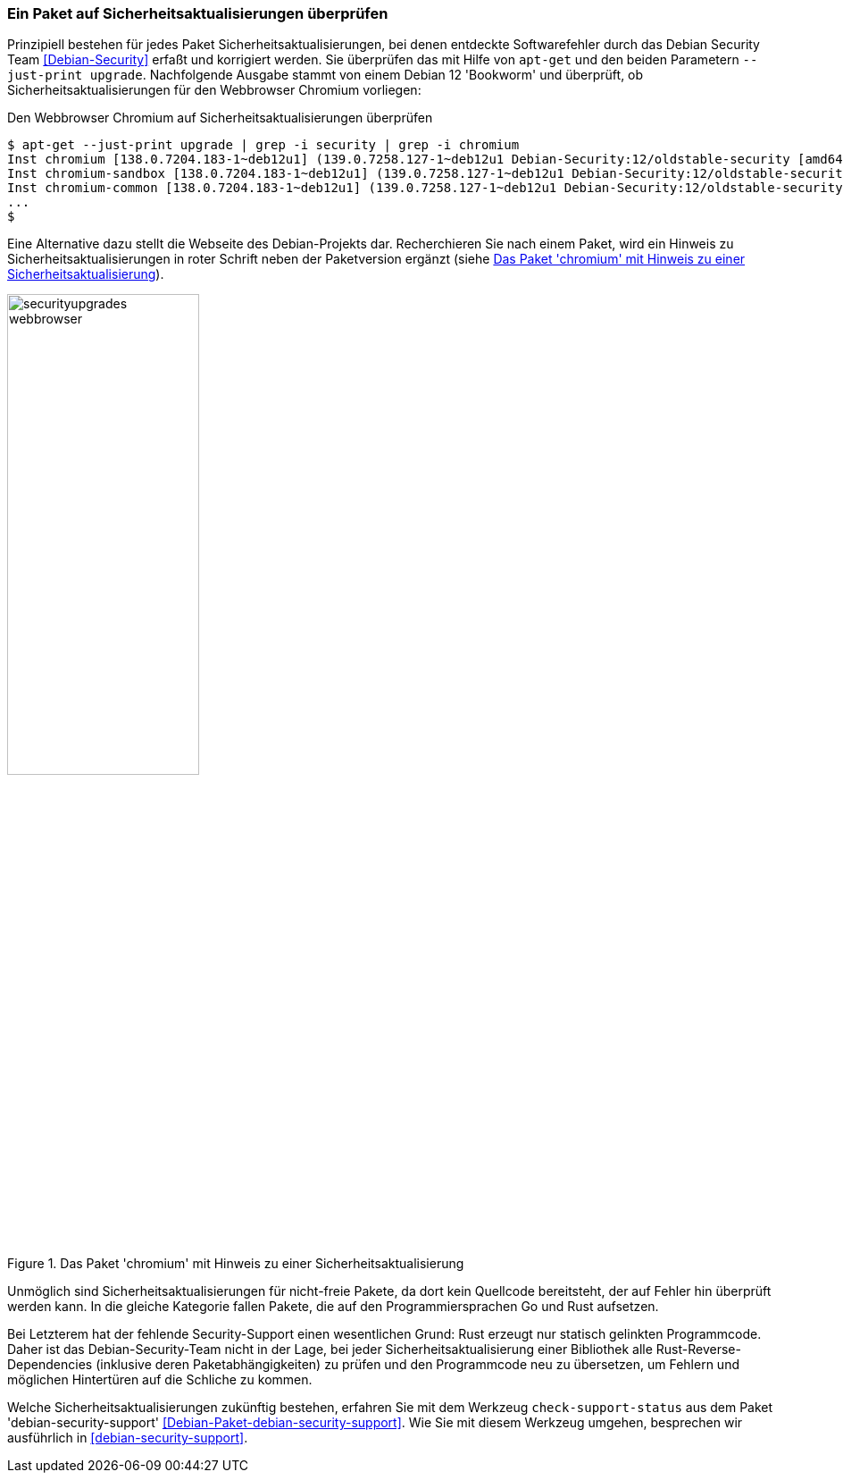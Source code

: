 // Datei: ./werkzeuge/paketoperationen/paket-auf-sicherheitsaktualisierungen-ueberprufen/paket-auf-sicherheitsaktualisierungen-ueberprufen.adoc
// Baustelle: Notizen

[[paket-auf-sicherheitsaktualisierungen-ueberprufen]]

=== Ein Paket auf Sicherheitsaktualisierungen überprüfen ===

// Stichworte für den Index
(((apt-get, --just-print upgrade)))
(((check-support-status)))
(((Debianpaket, debian-security-support)))
(((Debian Security Team)))
(((Paket, auf Sicherheitsaktualisierungen überprüfen)))

Prinzipiell bestehen für jedes Paket Sicherheitsaktualisierungen, bei 
denen entdeckte Softwarefehler durch das Debian Security Team 
<<Debian-Security>> erfaßt und korrigiert werden. Sie überprüfen das 
mit Hilfe von `apt-get` und den beiden Parametern `--just-print upgrade`.
Nachfolgende Ausgabe stammt von einem Debian 12 'Bookworm' und überprüft,
ob Sicherheitsaktualisierungen für den Webbrowser Chromium vorliegen:

.Den Webbrowser Chromium auf Sicherheitsaktualisierungen überprüfen
----
$ apt-get --just-print upgrade | grep -i security | grep -i chromium
Inst chromium [138.0.7204.183-1~deb12u1] (139.0.7258.127-1~deb12u1 Debian-Security:12/oldstable-security [amd64]) []
Inst chromium-sandbox [138.0.7204.183-1~deb12u1] (139.0.7258.127-1~deb12u1 Debian-Security:12/oldstable-security [amd64]) []
Inst chromium-common [138.0.7204.183-1~deb12u1] (139.0.7258.127-1~deb12u1 Debian-Security:12/oldstable-security [amd64])
...
$
----

Eine Alternative dazu stellt die Webseite des Debian-Projekts dar. 
Recherchieren Sie nach einem Paket, wird ein Hinweis zu 
Sicherheitsaktualisierungen in roter Schrift neben der Paketversion 
ergänzt (siehe <<fig.paket-mit-security-hinweis>>).

.Das Paket 'chromium' mit Hinweis zu einer Sicherheitsaktualisierung 
image::werkzeuge/paketoperationen/paket-auf-sicherheitsaktualisierungen-ueberpruefen/securityupgrades-webbrowser.png[id="fig.paket-mit-security-hinweis", width="50%"]

Unmöglich sind Sicherheitsaktualisierungen für nicht-freie Pakete, da dort 
kein Quellcode bereitsteht, der auf Fehler hin überprüft werden kann. In 
die gleiche Kategorie fallen Pakete, die auf den Programmiersprachen Go 
und Rust aufsetzen. 

Bei Letzterem hat der fehlende Security-Support einen wesentlichen Grund: 
Rust erzeugt nur statisch gelinkten Programmcode. Daher ist das 
Debian-Security-Team nicht in der Lage, bei jeder 
Sicherheitsaktualisierung einer Bibliothek alle Rust-Reverse-Dependencies 
(inklusive deren Paketabhängigkeiten) zu prüfen und den Programmcode neu 
zu übersetzen, um Fehlern und möglichen Hintertüren auf die Schliche zu 
kommen.

Welche Sicherheitsaktualisierungen zukünftig bestehen, erfahren Sie mit 
dem Werkzeug `check-support-status` aus dem Paket 'debian-security-support' 
<<Debian-Paket-debian-security-support>>. Wie Sie mit diesem Werkzeug
umgehen, besprechen wir ausführlich in <<debian-security-support>>.

// Datei (Ende): ./werkzeuge/paketoperationen/paket-auf-sicherheitsaktualisierungen-ueberprufen/paket-auf-sicherheitsaktualisierungen-ueberprufen.adoc

